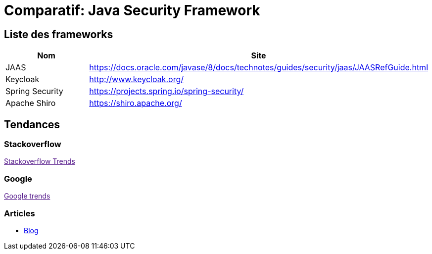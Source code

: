 = Comparatif: Java Security Framework
:published_at: 2017-09-15
:hp-tags: security,java,framework,comparatif


== Liste des frameworks

[options="header,footer"]
|=======================
|Nom |Site      
|JAAS    |https://docs.oracle.com/javase/8/docs/technotes/guides/security/jaas/JAASRefGuide.html
|Keycloak   |http://www.keycloak.org/   
|Spring Security    |https://projects.spring.io/spring-security/
|Apache Shiro	|https://shiro.apache.org/
|=======================

== Tendances 

++++
<script type="text/javascript">
window.listMVC=[
	{name:'JAAS',url:'https://docs.oracle.com/javase/8/docs/technotes/guides/security/jaas/JAASRefGuide.html',keywords:['jaas','jaas','jaas','jaas']},
	{name:'Keycloak',url:'http://www.keycloak.org/ ',keywords:['keycloak','keycloak','keycloak','keycloak']},
    {name:'Spring Security',url:'https://projects.spring.io/spring-security/',keywords:['spring security','spring security','spring security','spring security']},
    {name:'Apache Shiro',url:'https://shiro.apache.org/',keywords:['shiro','shiro','shiro','shiro']}
    ];

</script>
++++

=== Stackoverflow

++++

<a id='stofh' href="" target="_blank">
Stackoverflow Trends
</a>
<p>

<script type="text/javascript">
var a =  document.getElementById('stofh')
a.href = 'http://sotagtrends.com/?tags=['+ window.listMVC.map(function(it) {
  return it.keywords[0];
}).join(',') +  ']';

</script>
++++

=== Google

++++

<a id='goo1' href="" target="_blank">Google trends</a>

<script type="text/javascript">
  var a =  document.getElementById('goo1')
  a.href ='https://www.google.com/trends/explore#cat=0-5&q=';
  a.href += encodeURIComponent(window.listMVC.map(function(it) {
  return it.keywords[2];
}).join(', '));
  a.href +='&date=today%2012-m&cmpt=q&tz=Etc%2FGMT-2';

</script>
++++
=== Articles

* http://are-you-ready.de/blog/2017/01/25/apache-shiro-part-1-selecting-a-java-security-framework/[Blog]

